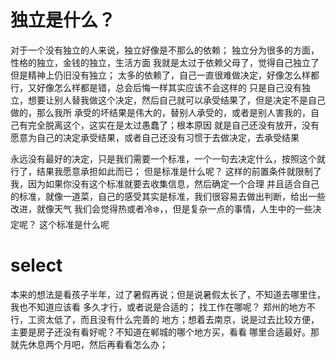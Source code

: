 
* 独立是什么？
对于一个没有独立的人来说，独立好像是不那么的依赖； 独立分为很多的方面，性格的独立，金钱的独立，生活方面
我就是太过于依赖父母了，觉得自己独立了但是精神上仍旧没有独立；
太多的依赖了，自己一直很难做决定，好像怎么样都行，又好像怎么样都是错，总会后悔一样其实应该不会这样的
只是自己没有独立，想要让别人替我做这个决定，然后自己就可以承受结果了，但是决定不是自己做的，那么我所
承受的坏结果是伟大的，替别人承受的，或者是别人害我的，自己有完全脱离这个，这实在是太过愚蠢了；根本原因
就是自己还没有放开，没有愿意为自己的决定承受结果，或者自己还没有习惯于去做决定，去承受结果

永远没有最好的决定，只是我们需要一个标准，一个一句去决定什么，按照这个就行了，结果我愿意承担如此而已；
但是标准是什么呢？ 这样的前置条件就限制了我，因为如果你没有这个标准就要去收集信息，然后确定一个合理
并且适合自己的标准，就像一道菜，自己的感受其实是标准，我们很容易去做出判断，给出一些改进，就像天气
我们会觉得热或者冷❄️，，但是复杂一点的事情，人生中的一些决定呢？ 这个标准是什么呢

* select

    本来的想法是看孩子半年，过了暑假再说；但是说暑假太长了，不知道去哪里住，我也不知道应该看
    多久才行，或者说是合适的； 找工作在哪呢？ 郑州的地方不行，工资太低了，而且没有什么完善的
    地方；想着去南京，说是过去比较方便，主要是房子还没有看好呢？不知道在郸城的哪个地方买，看看
    哪里合适最好。那就先休息两个月吧，然后再看看怎么办；
